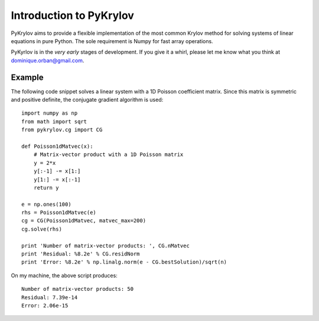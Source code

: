 .. Introduction to PyKrylov

========================
Introduction to PyKrylov
========================

PyKrylov aims to provide a flexible implementation of the most common Krylov
method for solving systems of linear equations in pure Python. The sole
requirement is Numpy for fast array operations.

PyKyrlov is in the *very early* stages of development. If you give it a whirl,
please let me know what you think at `dominique.orban@gmail.com
<mailto:dominique.orban@gmail.com>`_.

Example
=======

The following code snippet solves a linear system with a 1D Poisson coefficient
matrix. Since this matrix is symmetric and positive definite, the conjugate
gradient algorithm is used::

    import numpy as np
    from math import sqrt
    from pykrylov.cg import CG

    def Poisson1dMatvec(x):
        # Matrix-vector product with a 1D Poisson matrix
        y = 2*x
        y[:-1] -= x[1:]
        y[1:] -= x[:-1]
        return y

    e = np.ones(100)
    rhs = Poisson1dMatvec(e)
    cg = CG(Poisson1dMatvec, matvec_max=200)
    cg.solve(rhs)

    print 'Number of matrix-vector products: ', CG.nMatvec
    print 'Residual: %8.2e' % CG.residNorm
    print 'Error: %8.2e' % np.linalg.norm(e - CG.bestSolution)/sqrt(n)

On my machine, the above script produces::

    Number of matrix-vector products: 50
    Residual: 7.39e-14
    Error: 2.06e-15
